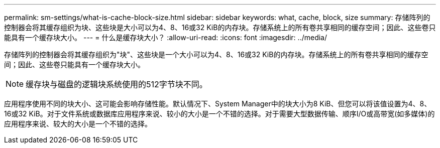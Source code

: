 ---
permalink: sm-settings/what-is-cache-block-size.html 
sidebar: sidebar 
keywords: what, cache, block, size 
summary: 存储阵列的控制器会将其缓存组织为块、这些块是大小可以为4、8、16或32 KiB的内存块。存储系统上的所有卷共享相同的缓存空间；因此、这些卷只能具有一个缓存块大小。 
---
= 什么是缓存块大小？
:allow-uri-read: 
:icons: font
:imagesdir: ../media/


[role="lead"]
存储阵列的控制器会将其缓存组织为"块"、这些块是一个大小可以为4、8、16或32 KiB的内存块。存储系统上的所有卷共享相同的缓存空间；因此、这些卷只能具有一个缓存块大小。

[NOTE]
====
缓存块与磁盘的逻辑块系统使用的512字节块不同。

====
应用程序使用不同的块大小、这可能会影响存储性能。默认情况下、System Manager中的块大小为8 KiB、但您可以将该值设置为4、8、16或32 KiB。对于文件系统或数据库应用程序来说、较小的大小是一个不错的选择。对于需要大型数据传输、顺序I/O或高带宽(如多媒体)的应用程序来说、较大的大小是一个不错的选择。
